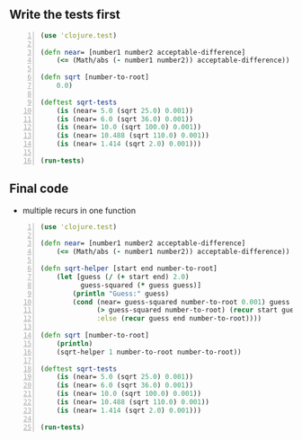 ** Write the tests first
#+BEGIN_SRC clojure -n :i clj :async :results verbatim code
  (use 'clojure.test)

  (defn near= [number1 number2 acceptable-difference]
      (<= (Math/abs (- number1 number2)) acceptable-difference))

  (defn sqrt [number-to-root]
      0.0)

  (deftest sqrt-tests
      (is (near= 5.0 (sqrt 25.0) 0.001))
      (is (near= 6.0 (sqrt 36.0) 0.001))
      (is (near= 10.0 (sqrt 100.0) 0.001))
      (is (near= 10.488 (sqrt 110.0) 0.001))
      (is (near= 1.414 (sqrt 2.0) 0.001)))

  (run-tests)
#+END_SRC

** Final code
- multiple recurs in one function

#+BEGIN_SRC clojure -n :i clj :async :results verbatim code
  (use 'clojure.test) 
   
  (defn near= [number1 number2 acceptable-difference] 
      (<= (Math/abs (- number1 number2)) acceptable-difference)) 
   
  (defn sqrt-helper [start end number-to-root] 
      (let [guess (/ (+ start end) 2.0) 
            guess-squared (* guess guess)] 
          (println "Guess:" guess) 
          (cond (near= guess-squared number-to-root 0.001) guess 
                (> guess-squared number-to-root) (recur start guess number-to-root) 
                :else (recur guess end number-to-root)))) 
   
  (defn sqrt [number-to-root] 
      (println) 
      (sqrt-helper 1 number-to-root number-to-root)) 
   
  (deftest sqrt-tests 
      (is (near= 5.0 (sqrt 25.0) 0.001)) 
      (is (near= 6.0 (sqrt 36.0) 0.001)) 
      (is (near= 10.0 (sqrt 100.0) 0.001)) 
      (is (near= 10.488 (sqrt 110.0) 0.001)) 
      (is (near= 1.414 (sqrt 2.0) 0.001))) 
   
  (run-tests)
#+END_SRC